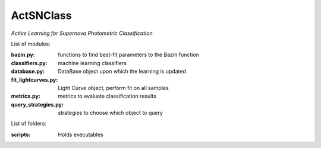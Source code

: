 ActSNClass
==========

*Active Learning for Supernova Photometric Classification*


List of modules:

:bazin.py: functions to find best-fit parameters to the Bazin function
:classifiers.py: machine learning classifiers
:database.py: DataBase object upon which the learning is updated
:fit_lightcurves.py: Light Curve object, perform fit on all samples
:metrics.py: metrics to evaluate classification results
:query_strategies.py: strategies to choose which object to query

List of folders:


:scripts: Holds executables